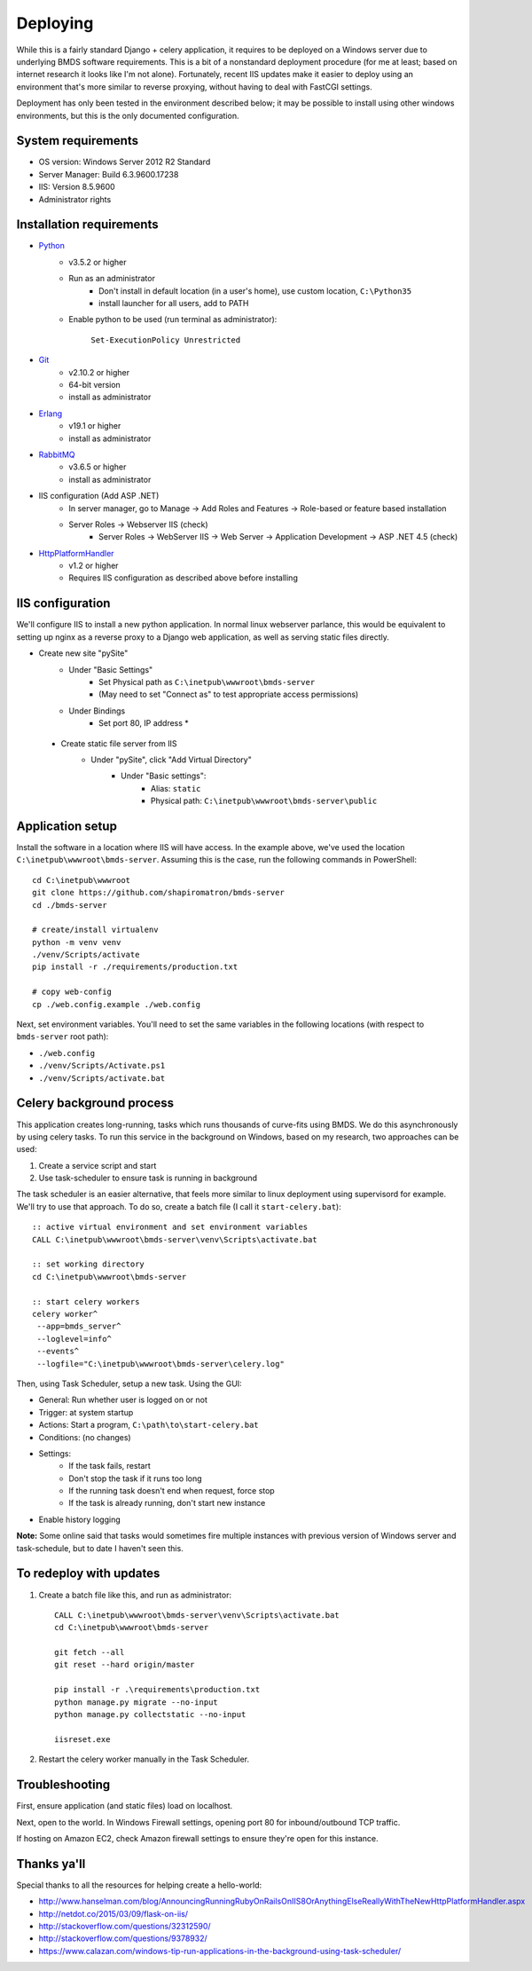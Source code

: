 Deploying
=========

While this is a fairly standard Django + celery application, it requires to be deployed on a Windows server due to underlying BMDS software requirements. This is a bit of a nonstandard deployment procedure (for me at least; based on internet research it looks like I'm not alone). Fortunately, recent IIS updates make it easier to deploy using an environment that's more similar to reverse proxying, without having to deal with FastCGI settings.

Deployment has only been tested in the environment described below; it may be possible to install using other windows environments, but this is the only documented configuration.

System requirements
~~~~~~~~~~~~~~~~~~~

- OS version: Windows Server 2012 R2 Standard
- Server Manager: Build 6.3.9600.17238
- IIS: Version 8.5.9600
- Administrator rights

Installation requirements
~~~~~~~~~~~~~~~~~~~~~~~~~

- Python_
    - v3.5.2 or higher
    - Run as an administrator
        - Don't install in default location (in a user's home), use custom location, ``C:\Python35``
        - install launcher for  all users, add to PATH
    - Enable python to be used (run terminal as administrator):

        ``Set-ExecutionPolicy Unrestricted``
- Git_
    - v2.10.2 or higher
    - 64-bit version
    - install as administrator
- Erlang_
    - v19.1 or higher
    - install as administrator
- RabbitMQ_
    - v3.6.5 or higher
    - install as administrator
- IIS configuration (Add ASP .NET)
    - In server manager, go to Manage -> Add Roles and Features -> Role-based or feature based installation
    - Server Roles -> Webserver IIS (check)
        - Server Roles -> WebServer IIS -> Web Server -> Application Development -> ASP .NET 4.5 (check)
- HttpPlatformHandler_
    - v1.2 or higher
    - Requires IIS configuration as described above before installing

.. _Python: https://www.python.org/downloads/
.. _Git: https://git-scm.com/download/win
.. _Erlang: http://www.erlang.org/downloads
.. _RabbitMQ: http://www.rabbitmq.com/downloads.html
.. _HttpPlatformHandler: https://www.iis.net/downloads/microsoft/httpplatformhandler


IIS configuration
~~~~~~~~~~~~~~~~~
We'll configure IIS to install a new python application. In normal linux webserver
parlance, this would be equivalent to setting up nginx as a reverse proxy to a
Django web application, as well as serving static files directly.

- Create new site "pySite"
    - Under "Basic Settings"
        - Set Physical path as ``C:\inetpub\wwwroot\bmds-server``
        - (May need to set "Connect as" to test appropriate access permissions)
    - Under Bindings
        - Set port 80, IP address *

 - Create static file server from IIS
     - Under "pySite", click "Add Virtual Directory"
         - Under "Basic settings":
             - Alias: ``static``
             - Physical path: ``C:\inetpub\wwwroot\bmds-server\public``


Application setup
~~~~~~~~~~~~~~~~~

Install the software in a location where IIS will have access. In the example above, we've used the location ``C:\inetpub\wwwroot\bmds-server``. Assuming this is the case, run the following commands in PowerShell::

    cd C:\inetpub\wwwroot
    git clone https://github.com/shapiromatron/bmds-server
    cd ./bmds-server

    # create/install virtualenv
    python -m venv venv
    ./venv/Scripts/activate
    pip install -r ./requirements/production.txt

    # copy web-config
    cp ./web.config.example ./web.config

Next, set environment variables. You'll need to set the same variables in the following locations (with respect to ``bmds-server`` root path):

- ``./web.config``
- ``./venv/Scripts/Activate.ps1``
- ``./venv/Scripts/activate.bat``


Celery background process
~~~~~~~~~~~~~~~~~~~~~~~~~

This application creates long-running, tasks which runs thousands of curve-fits using BMDS. We do this asynchronously by using celery tasks. To run this service in the background on Windows, based on my research, two approaches can be used:

1. Create a service script and start
2. Use task-scheduler to ensure task is running in background

The task scheduler is an easier alternative, that feels more similar to linux deployment using supervisord for example. We'll try to use that approach. To do so, create a batch file (I call it ``start-celery.bat``)::

    :: active virtual environment and set environment variables
    CALL C:\inetpub\wwwroot\bmds-server\venv\Scripts\activate.bat

    :: set working directory
    cd C:\inetpub\wwwroot\bmds-server

    :: start celery workers
    celery worker^
     --app=bmds_server^
     --loglevel=info^
     --events^
     --logfile="C:\inetpub\wwwroot\bmds-server\celery.log"

Then, using Task Scheduler, setup a new task. Using the GUI:

- General: Run whether user is logged on or not
- Trigger: at system startup
- Actions: Start a program, ``C:\path\to\start-celery.bat``
- Conditions: (no changes)
- Settings:
    - If the task fails, restart
    - Don't stop the task if it runs too long
    - If the running task doesn't end when request, force stop
    - If the task is already running, don't start new instance
- Enable history logging

**Note:** Some online said that tasks would sometimes fire multiple instances with previous version of Windows server and task-schedule, but to date I haven't seen this.

To redeploy with updates
~~~~~~~~~~~~~~~~~~~~~~~~

1. Create a batch file like this, and run as administrator::

    CALL C:\inetpub\wwwroot\bmds-server\venv\Scripts\activate.bat
    cd C:\inetpub\wwwroot\bmds-server

    git fetch --all
    git reset --hard origin/master

    pip install -r .\requirements\production.txt
    python manage.py migrate --no-input
    python manage.py collectstatic --no-input

    iisreset.exe

2. Restart the celery worker manually in the Task Scheduler.

Troubleshooting
~~~~~~~~~~~~~~~

First, ensure application (and static files) load on localhost.

Next, open to the world. In Windows Firewall settings, opening port 80 for inbound/outbound TCP traffic.

If hosting on Amazon EC2, check Amazon firewall settings to ensure they're open for this instance.

Thanks ya'll
~~~~~~~~~~~~

Special thanks to all the resources for helping create a hello-world:

- http://www.hanselman.com/blog/AnnouncingRunningRubyOnRailsOnIIS8OrAnythingElseReallyWithTheNewHttpPlatformHandler.aspx
- http://netdot.co/2015/03/09/flask-on-iis/
- http://stackoverflow.com/questions/32312590/
- http://stackoverflow.com/questions/9378932/
- https://www.calazan.com/windows-tip-run-applications-in-the-background-using-task-scheduler/
